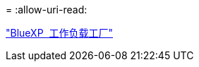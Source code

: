 = 
:allow-uri-read: 


https://docs.netapp.com/us-en/workload-family/media/workload-factory-notice.pdf["BlueXP  工作负载工厂"^]
